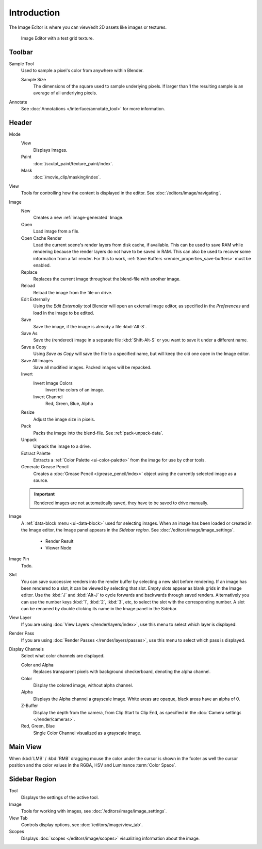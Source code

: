 
************
Introduction
************

The Image Editor is where you can view/edit 2D assets like images or textures.

.. figure:: /images/editors_image_introduction_main.png

   Image Editor with a test grid texture.


Toolbar
=======

Sample Tool
   Used to sample a pixel's color from anywhere within Blender.

   Sample Size
      The dimensions of the square used to sample underlying pixels.
      If larger than 1 the resulting sample is an average of all underlying pixels.

Annotate
   See :doc:`Annotations </interface/annotate_tool>` for more information.


Header
======

Mode
   View
      Displays Images.
   Paint
      :doc:`/sculpt_paint/texture_paint/index`.
   Mask
      :doc:`/movie_clip/masking/index`.

View
   Tools for controlling how the content is displayed in the editor.
   See :doc:`/editors/image/navigating`.

Image
   New
      Creates a new :ref:`image-generated` Image.
   Open
      Load image from a file.
   Open Cache Render
      Load the current scene's render layers from disk cache, if available.
      This can be used to save RAM while rendering because the render layers do not have to be saved in RAM.
      This can also be used to recover some information from a fail render.
      For this to work, :ref:`Save Buffers <render_properties_save-buffers>` must be enabled.

   Replace
      Replaces the current image throughout the blend-file with another image.
   Reload
      Reload the image from the file on drive.
   Edit Externally
      Using the *Edit Externally* tool Blender will open an external image editor,
      as specified in the *Preferences* and load in the image to be edited.

   Save
      Save the image, if the image is already a file :kbd:`Alt-S`.
   Save As
      Save the (rendered) image in a separate file :kbd:`Shift-Alt-S` or
      you want to save it under a different name.
   Save a Copy
      Using *Save as Copy* will save the file to a specified name,
      but will keep the old one open in the Image editor.
   Save All Images
      Save all modified images. Packed images will be repacked.

   Invert
      Invert Image Colors
         Invert the colors of an image.
      Invert Channel
         Red, Green, Blue, Alpha

   Resize
      Adjust the image size in pixels.
   Pack
      Packs the image into the blend-file.
      See :ref:`pack-unpack-data`.
   Unpack
      Unpack the image to a drive.
   Extract Palette
      Extracts a :ref:`Color Palette <ui-color-palette>` from the image for use by other tools.
   Generate Grease Pencil
      Creates a :doc:`Grease Pencil </grease_pencil/index>` object using the currently selected image as a source.

   .. important::

      Rendered images are not automatically saved, they have to be saved to drive manually.

Image
   A :ref:`data-block menu <ui-data-block>` used for selecting images.
   When an image has been loaded or created in the Image editor,
   the Image panel appears in the *Sidebar region*.
   See :doc:`/editors/image/image_settings`.

      - Render Result
      - Viewer Node

Image Pin
   Todo.

Slot
   You can save successive renders into the render buffer by selecting a new slot
   before rendering. If an image has been rendered to a slot, it can be viewed by
   selecting that slot. Empty slots appear as blank grids in the Image editor.
   Use the :kbd:`J` and :kbd:`Alt-J` to cycle forwards and backwards through saved renders.
   Alternatively you can use the number keys :kbd:`1`, :kbd:`2`, :kbd:`3`, etc,
   to select the slot with the corresponding number. A slot can be renamed by
   double clicking its name in the Image panel in the Sidebar.

View Layer
   If you are using :doc:`View Layers </render/layers/index>`,
   use this menu to select which layer is displayed.

Render Pass
   If you are using :doc:`Render Passes </render/layers/passes>`,
   use this menu to select which pass is displayed.

Display Channels
   Select what color channels are displayed.

   Color and Alpha
      Replaces transparent pixels with background checkerboard, denoting the alpha channel.
   Color
      Display the colored image, without alpha channel.
   Alpha
      Displays the Alpha channel a grayscale image. White areas are opaque, black areas have an alpha of 0.
   Z-Buffer
      Display the depth from the camera, from Clip Start to Clip End,
      as specified in the :doc:`Camera settings </render/cameras>`.
   Red, Green, Blue
      Single Color Channel visualized as a grayscale image.


Main View
=========

When :kbd:`LMB` / :kbd:`RMB` dragging mouse the color under the cursor is shown in the footer as well the cursor
position and the color values in the RGBA, HSV and Luminance :term:`Color Space`.


Sidebar Region
==============

Tool
   Displays the settings of the active tool.
Image
   Tools for working with images, see :doc:`/editors/image/image_settings`.
View Tab
   Controls display options, see :doc:`/editors/image/view_tab`.
Scopes
   Displays :doc:`scopes </editors/image/scopes>` visualizing information about the image.
